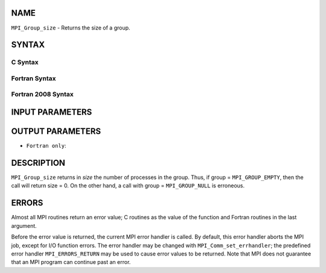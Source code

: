 NAME
----

``MPI_Group_size`` - Returns the size of a group.

SYNTAX
------

C Syntax
~~~~~~~~

.. code-block:: c
   :linenos:

   #include <mpi.h>
   int MPI_Group_size(MPI_Group group, int *size)

Fortran Syntax
~~~~~~~~~~~~~~

.. code-block:: fortran
   :linenos:

   USE MPI
   ! or the older form: INCLUDE 'mpif.h'
   MPI_GROUP_SIZE(GROUP, SIZE, IERROR)
   	INTEGER	GROUP, SIZE, IERROR

Fortran 2008 Syntax
~~~~~~~~~~~~~~~~~~~

.. code-block:: fortran
   :linenos:

   USE mpi_f08
   MPI_Group_size(group, size, ierror)
   	TYPE(MPI_Group), INTENT(IN) :: group
   	INTEGER, INTENT(OUT) :: size
   	INTEGER, OPTIONAL, INTENT(OUT) :: ierror

INPUT PARAMETERS
----------------


OUTPUT PARAMETERS
-----------------


* ``Fortran only``: 

DESCRIPTION
-----------

``MPI_Group_size`` returns in *size* the number of processes in the group.
Thus, if group = ``MPI_GROUP_EMPTY``, then the call will return size = 0. On
the other hand, a call with group = ``MPI_GROUP_NULL`` is erroneous.

ERRORS
------

Almost all MPI routines return an error value; C routines as the value
of the function and Fortran routines in the last argument.

Before the error value is returned, the current MPI error handler is
called. By default, this error handler aborts the MPI job, except for
I/O function errors. The error handler may be changed with
``MPI_Comm_set_errhandler``; the predefined error handler ``MPI_ERRORS_RETURN``
may be used to cause error values to be returned. Note that MPI does not
guarantee that an MPI program can continue past an error.
